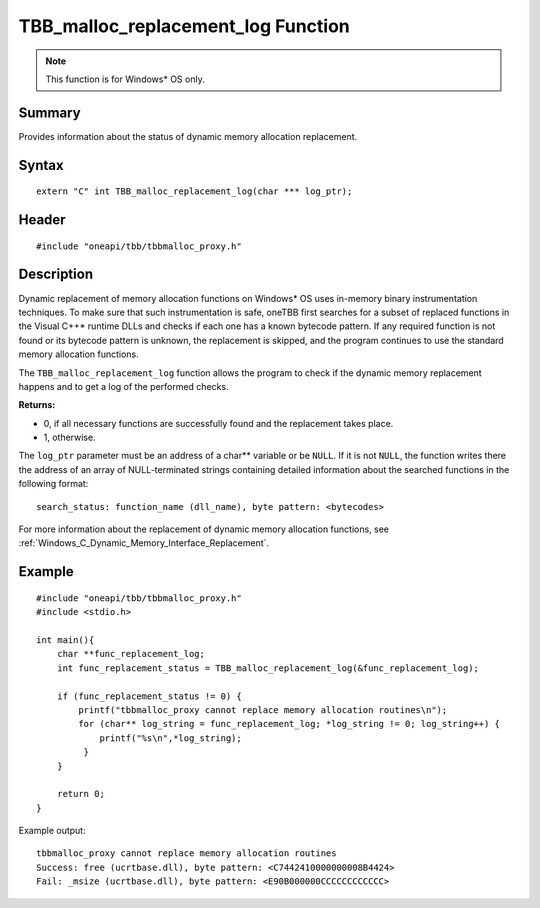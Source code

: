 .. _malloc_replacement_log:

TBB_malloc_replacement_log Function
===================================

.. note:: This function is for Windows* OS only. 

Summary
*******

Provides information about the status of dynamic memory allocation replacement.

Syntax
*******

:: 

   extern "C" int TBB_malloc_replacement_log(char *** log_ptr);


Header
******

::

   #include "oneapi/tbb/tbbmalloc_proxy.h"


Description
***********

Dynamic replacement of memory allocation functions on Windows* OS uses in-memory binary instrumentation techniques. 
To make sure that such instrumentation is safe, oneTBB first searches for a subset of replaced functions in the Visual C++* runtime DLLs
and checks if each one has a known bytecode pattern. If any required function is not found or its bytecode pattern is unknown, the replacement is skipped, 
and the program continues to use the standard memory allocation functions.

The ``TBB_malloc_replacement_log`` function allows the program to check if the dynamic memory replacement happens and to get a log of the performed checks.

**Returns:**

* 0, if all necessary functions are successfully found and the replacement takes place.
* 1, otherwise. 

The ``log_ptr`` parameter must be an address of a char** variable or be ``NULL``. If it is not ``NULL``, the function writes there the address of an array of 
NULL-terminated strings containing detailed information about the searched functions in the following format:

::

   search_status: function_name (dll_name), byte pattern: <bytecodes>

 
For more information about the replacement of dynamic memory allocation functions, see :ref:`Windows_C_Dynamic_Memory_Interface_Replacement`. 


Example 
*******

::

   #include "oneapi/tbb/tbbmalloc_proxy.h"
   #include <stdio.h>

   int main(){
       char **func_replacement_log;
       int func_replacement_status = TBB_malloc_replacement_log(&func_replacement_log);

       if (func_replacement_status != 0) {
           printf("tbbmalloc_proxy cannot replace memory allocation routines\n");
           for (char** log_string = func_replacement_log; *log_string != 0; log_string++) {
               printf("%s\n",*log_string);
            }
       }

       return 0;
   }


Example output:

:: 

   tbbmalloc_proxy cannot replace memory allocation routines
   Success: free (ucrtbase.dll), byte pattern: <C7442410000000008B4424>
   Fail: _msize (ucrtbase.dll), byte pattern: <E90B000000CCCCCCCCCCCC>
